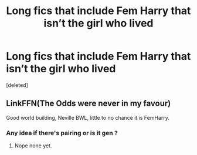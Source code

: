 #+TITLE: Long fics that include Fem Harry that isn’t the girl who lived

* Long fics that include Fem Harry that isn’t the girl who lived
:PROPERTIES:
:Score: 7
:DateUnix: 1539979613.0
:DateShort: 2018-Oct-19
:FlairText: Request
:END:
[deleted]


** LinkFFN(The Odds were never in my favour)

Good world building, Neville BWL, little to no chance it is FemHarry.
:PROPERTIES:
:Author: Geairt_Annok
:Score: 6
:DateUnix: 1539984077.0
:DateShort: 2018-Oct-20
:END:

*** Any idea if there's pairing or is it gen ?
:PROPERTIES:
:Author: nauze18
:Score: 2
:DateUnix: 1540019971.0
:DateShort: 2018-Oct-20
:END:

**** Nope none yet.
:PROPERTIES:
:Author: Geairt_Annok
:Score: 2
:DateUnix: 1540042199.0
:DateShort: 2018-Oct-20
:END:
